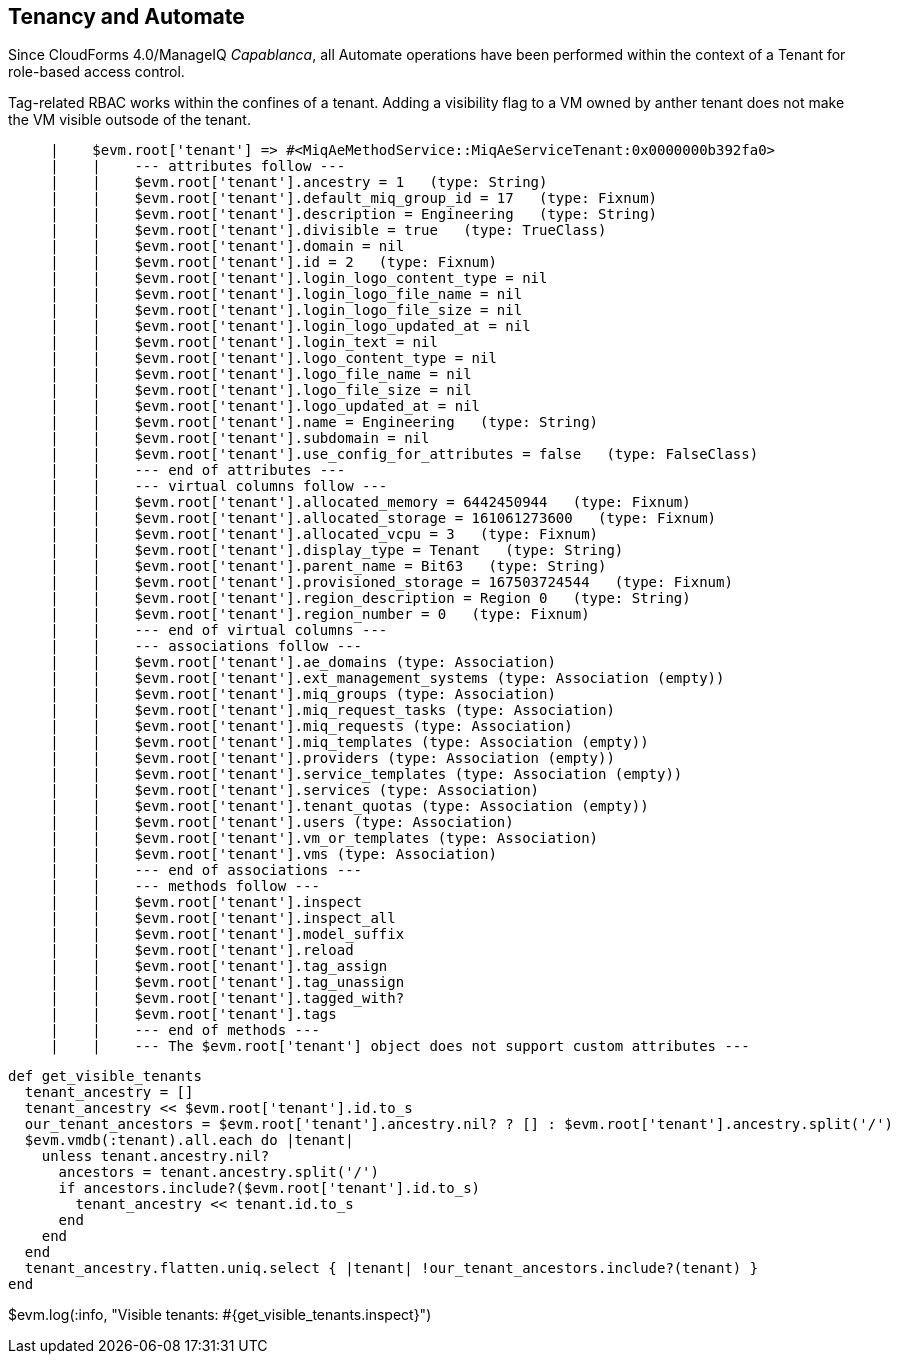[[tenancy_and_automate]]
== Tenancy and Automate

Since CloudForms 4.0/ManageIQ _Capablanca_, all Automate operations have been performed within the context of a Tenant for role-based access control.

Tag-related RBAC works within the confines of a tenant. Adding a visibility flag to a VM owned by anther tenant does not make the VM visible outsode of the tenant.

....
     |    $evm.root['tenant'] => #<MiqAeMethodService::MiqAeServiceTenant:0x0000000b392fa0>
     |    |    --- attributes follow ---
     |    |    $evm.root['tenant'].ancestry = 1   (type: String)
     |    |    $evm.root['tenant'].default_miq_group_id = 17   (type: Fixnum)
     |    |    $evm.root['tenant'].description = Engineering   (type: String)
     |    |    $evm.root['tenant'].divisible = true   (type: TrueClass)
     |    |    $evm.root['tenant'].domain = nil
     |    |    $evm.root['tenant'].id = 2   (type: Fixnum)
     |    |    $evm.root['tenant'].login_logo_content_type = nil
     |    |    $evm.root['tenant'].login_logo_file_name = nil
     |    |    $evm.root['tenant'].login_logo_file_size = nil
     |    |    $evm.root['tenant'].login_logo_updated_at = nil
     |    |    $evm.root['tenant'].login_text = nil
     |    |    $evm.root['tenant'].logo_content_type = nil
     |    |    $evm.root['tenant'].logo_file_name = nil
     |    |    $evm.root['tenant'].logo_file_size = nil
     |    |    $evm.root['tenant'].logo_updated_at = nil
     |    |    $evm.root['tenant'].name = Engineering   (type: String)
     |    |    $evm.root['tenant'].subdomain = nil
     |    |    $evm.root['tenant'].use_config_for_attributes = false   (type: FalseClass)
     |    |    --- end of attributes ---
     |    |    --- virtual columns follow ---
     |    |    $evm.root['tenant'].allocated_memory = 6442450944   (type: Fixnum)
     |    |    $evm.root['tenant'].allocated_storage = 161061273600   (type: Fixnum)
     |    |    $evm.root['tenant'].allocated_vcpu = 3   (type: Fixnum)
     |    |    $evm.root['tenant'].display_type = Tenant   (type: String)
     |    |    $evm.root['tenant'].parent_name = Bit63   (type: String)
     |    |    $evm.root['tenant'].provisioned_storage = 167503724544   (type: Fixnum)
     |    |    $evm.root['tenant'].region_description = Region 0   (type: String)
     |    |    $evm.root['tenant'].region_number = 0   (type: Fixnum)
     |    |    --- end of virtual columns ---
     |    |    --- associations follow ---
     |    |    $evm.root['tenant'].ae_domains (type: Association)
     |    |    $evm.root['tenant'].ext_management_systems (type: Association (empty))
     |    |    $evm.root['tenant'].miq_groups (type: Association)
     |    |    $evm.root['tenant'].miq_request_tasks (type: Association)
     |    |    $evm.root['tenant'].miq_requests (type: Association)
     |    |    $evm.root['tenant'].miq_templates (type: Association (empty))
     |    |    $evm.root['tenant'].providers (type: Association (empty))
     |    |    $evm.root['tenant'].service_templates (type: Association (empty))
     |    |    $evm.root['tenant'].services (type: Association)
     |    |    $evm.root['tenant'].tenant_quotas (type: Association (empty))
     |    |    $evm.root['tenant'].users (type: Association)
     |    |    $evm.root['tenant'].vm_or_templates (type: Association)
     |    |    $evm.root['tenant'].vms (type: Association)
     |    |    --- end of associations ---
     |    |    --- methods follow ---
     |    |    $evm.root['tenant'].inspect
     |    |    $evm.root['tenant'].inspect_all
     |    |    $evm.root['tenant'].model_suffix
     |    |    $evm.root['tenant'].reload
     |    |    $evm.root['tenant'].tag_assign
     |    |    $evm.root['tenant'].tag_unassign
     |    |    $evm.root['tenant'].tagged_with?
     |    |    $evm.root['tenant'].tags
     |    |    --- end of methods ---
     |    |    --- The $evm.root['tenant'] object does not support custom attributes ---
....

[source,ruby]
----
def get_visible_tenants
  tenant_ancestry = []
  tenant_ancestry << $evm.root['tenant'].id.to_s
  our_tenant_ancestors = $evm.root['tenant'].ancestry.nil? ? [] : $evm.root['tenant'].ancestry.split('/')
  $evm.vmdb(:tenant).all.each do |tenant|
    unless tenant.ancestry.nil?
      ancestors = tenant.ancestry.split('/')
      if ancestors.include?($evm.root['tenant'].id.to_s)
        tenant_ancestry << tenant.id.to_s
      end
    end
  end
  tenant_ancestry.flatten.uniq.select { |tenant| !our_tenant_ancestors.include?(tenant) }
end
----

$evm.log(:info, "Visible tenants: #{get_visible_tenants.inspect}")

